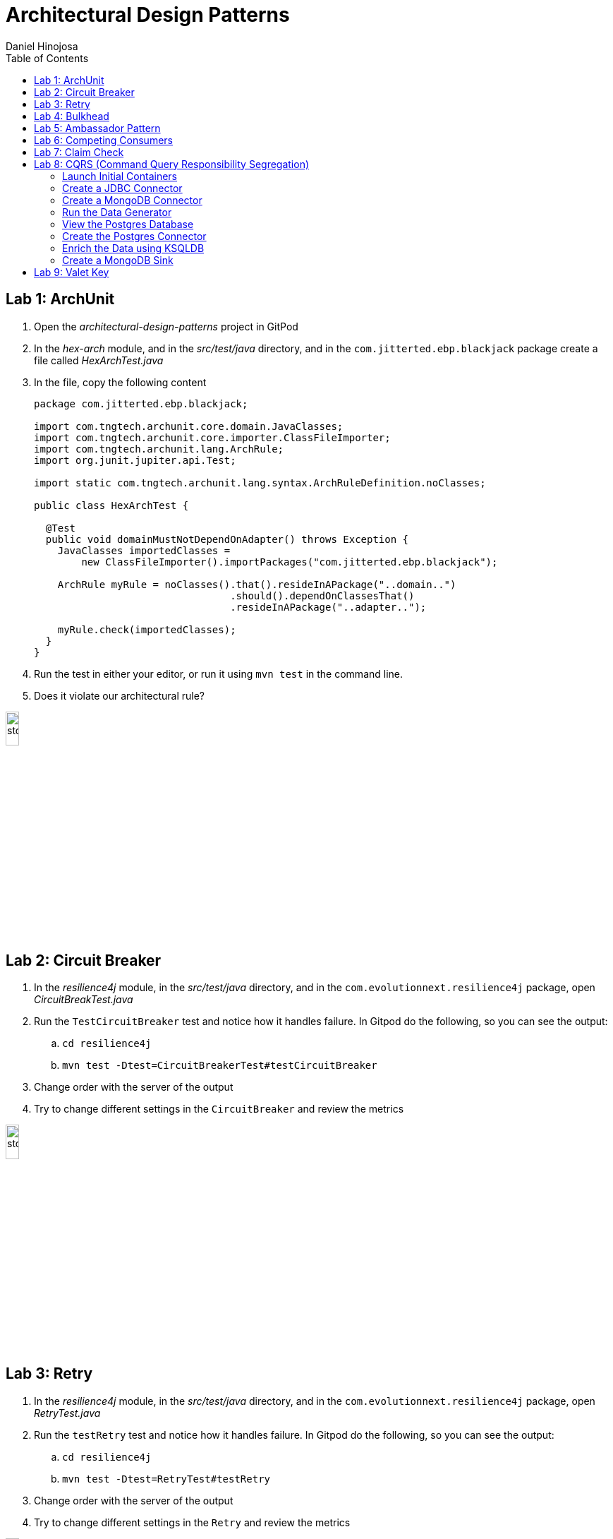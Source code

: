 = Architectural Design Patterns
Daniel Hinojosa
:source-highlighter: pygments
:pygments-style: friendly
:icons: font
:imagesdir: ./images
:project-name: advanced_java
:star: *
:starline: *_
:starstar: **
:underscore: _
:toc: left
:backend: revealjs
:customcss: custom.css
:topic: state=title
:icons: font
:experimental:

== Lab 1: ArchUnit

. Open the _architectural-design-patterns_ project in GitPod
. In the _hex-arch_ module, and in the _src/test/java_ directory, and in the `com.jitterted.ebp.blackjack` package create a file called _HexArchTest.java_
. In the file, copy the following content
+
[source, java, subs="attributes,quotes,verbatim"]
----
package com.jitterted.ebp.blackjack;

import com.tngtech.archunit.core.domain.JavaClasses;
import com.tngtech.archunit.core.importer.ClassFileImporter;
import com.tngtech.archunit.lang.ArchRule;
import org.junit.jupiter.api.Test;

import static com.tngtech.archunit.lang.syntax.ArchRuleDefinition.noClasses;

public class HexArchTest {

  @Test
  public void domainMustNotDependOnAdapter() throws Exception {
    JavaClasses importedClasses =
        new ClassFileImporter().importPackages("com.jitterted.ebp.blackjack");

    ArchRule myRule = noClasses().that().resideInAPackage("..domain..")
                                 .should().dependOnClassesThat()
                                 .resideInAPackage("..adapter..");

    myRule.check(importedClasses);
  }
}
----
+
. Run the test in either your editor, or run it using `mvn test` in the command line.
. Does it violate our architectural rule?

image::stop.png[width="15%", height="15%", align="center"]

== Lab 2: Circuit Breaker

. In the _resilience4j_ module, in the _src/test/java_ directory, and in the `com.evolutionnext.resilience4j` package, open _CircuitBreakTest.java_
. Run the `TestCircuitBreaker` test and notice how it handles failure. In Gitpod do the following, so you can see the output:
.. `cd resilience4j`
.. `mvn test -Dtest=CircuitBreakerTest#testCircuitBreaker`
. Change order with the server of the output
. Try to change different settings in the `CircuitBreaker` and review the metrics

image::stop.png[width="15%", height="15%", align="center"]

== Lab 3: Retry

. In the _resilience4j_ module, in the _src/test/java_ directory, and in the `com.evolutionnext.resilience4j` package, open _RetryTest.java_
. Run the `testRetry` test and notice how it handles failure. In Gitpod do the following, so you can see the output:
.. `cd resilience4j`
.. `mvn test -Dtest=RetryTest#testRetry`
. Change order with the server of the output
. Try to change different settings in the `Retry` and review the metrics

image::stop.png[width="15%", height="15%", align="center"]

== Lab 4: Bulkhead

. In the _resilience4j_ module, in the _src/test/java_ directory, and in the _src/test/java_ directory, and in the `com.evolutionnext.resilience4j` package, open _BulkheadTest.java_
. Run the `testSemaphoreBulkhead` test and notice how it handles saturation. In Gitpod do the following, so you can see the output:
.. `cd resilience4j`
.. `mvn test -Dtest=BulkheadTest#testSemaphoreBulkhead`
. Try to change different settings in the `Bulkhead` and review the metrics
. Run the `testThreadPoolBulkhead` test and notice how it handles saturation. In Gitpod do the following, so you can see the output:
.. `cd resilience4j`
.. `mvn test -Dtest=BulkheadTest#testThreadPoolBulkhead`
. Try to change different settings in the `ThreadPoolBulkhead` and review the metrics

image::stop.png[width="20%", height="20%", align="center"]

== Lab 5: Ambassador Pattern

. In the _ambassador_ module, perform a `docker-compose up` on the _docker-compose.yml_ file.
. Read the _docker-compose.yml_, This will run two instances:
.. A fussy-server, a server that is not always running because either it is down, or it is latent
.. An Envoy Ambassador
. We are trying to connect through the ambassador to the fussy server, a custom-made from Java 18's Simple Java Web Server
. Read the _envoy.yml_ file, and view the contents. We will not be giving the connection a chance, and we should see that the circuit breaker will trip given the circumstances.  Also notice Envoy's circuit breaker is a little different from *resilience4j* in that it is purely networking
. Open port `8086`, and the `/service` path, and ensure that the web application is running. Run it a few times you will either see it succeed, fail, or become latent.
. Open port `9091`, and the `/stats` path, and keep this open
. Run the _throttle.sh_ file to give your Envoy a workout, you may have to `chmod +x throttle.sh` in order to run
. Notice in your `/stats` page that circuit breaker has tripped.
. Stop the `throttle.sh` with a kbd:[CTRL+C], and then refresh the `/stats` page, and you will see that circuit is back to close.
. Perform a `docker-compose down` on the _docker-compose.yml_ file by right-clicking on the _docker-compose.yml_ file and selecting "Compose Down"

image::stop.png[width="20%", height="20%", align="center"]

== Lab 6: Competing Consumers

. Open the _competing-consumers_ module folder
. Right-click on the _docker-compose.yml_ file and select "Compose Up - Select Services", deselect all the checkmarks, and select `control-center`
. Wait until all the components are loaded that you can monitor with `docker ps`
. In your browser of choice, open port `9021` in your gitpod ports menu
+
image::control-center.png[]
+
. Next, click on the _Topics_ section on the left menu
. Click on _Add Topic_ button on the upper right hand corner
. In this new topic window, name the new topic _my-orders_ and enter `3` partitions
. Click the _Create with Defaults_ button
+
image::create-topic.png[]
+
. Go back to the _competing-consumers_ module folder
. Right-click on the _docker-compose.yml_ file and select "Compose Up - Select Services", deselect all the checkmarks, and just select `my-producer`, `my-consumer-1`, `my-consumer-2`, `my-consumer-3`
. View the logs of the running consumers by right-clicking on the container in the Docker menu and selecting "View Logs"
. Knock one of the consumers off by right-clicking one of the consumer containers, like `my-consumer-3` and select and view the logs of both `my-consumer-2` and `my-consumer-1`
. What do the logs say?
+
NOTE: In the logs, look for `Partitions Revoked` and `Partitions Assigned`. What you are looking for is a consumer picking up the slack of another consumer.
+
. Run `docker-compose down` in the _competing-consumers_ folder, by selecting the _docker_compose.yml_ file, right-clicking, and selecting "Compose Down"

image::stop.png[width="15%", height="15%", align="center"]

== Lab 7: Claim Check

. Navigate to your _architectural-design-patterns_ project and into the _claim-check_ module
. Right-click on the _docker-compose.yml_ file and select "Compose Up - Select Services", deselect all the checkmarks, and select `control-center`
. Wait until all the components are loaded
. In your browser of choice, open port `9021` in your gitpod ports menu
+
image::control-center.png[]
+
. Next, click on the _Topics_ section on the left menu
. Click on _Add Topic_ button on the upper right hand corner
. In this new topic window, name the new topic _my-avro-orders_ and enter `3` partitions
. Click the _Create with Defaults_ button
+
image::create-myavro-topic.png[]
+
. Navigate to your _architectural-design-patterns_ project and into the _claim-check_ module once again.
. Right-click on the _docker-compose.yml_ file and select "Compose Up - Select Services", deselect all the checkmarks, and select `my-avro-producer`, `my-avro-consumer-1`, `my-avro-consumer-2`, `my-avro-consumer-3`
. Open port 8081, from the ports menu in Gitpod. Visit `http://<gitpod-url>/subjects` and what do you see? Note one of the subjects, `my-avro-orders-value`
. Visit `http://<gitpod-url>/subjects/my-avro-orders-value/versions` and what do you see? Note the version number
. Visit `http://<gitpod-url>/subjects/my-avro-orders-value/versions/{versionId}` where you will replace `{versionId}` with the version you noted in the previous step. What do you see?
. The idea here is that there a schema involved, and you are looking at the storage, the claim check is the `id` you see in this payload. This schema is not sent with the message
. Run `docker-compose down` in the _claim-check_ module folder, by selecting the _docker_compose.yml_ file, right-clicking, and selecting "Compose Down"

image::stop.png[width="15%", height="15%", align="center"]

== Lab 8: CQRS (Command Query Responsibility Segregation)

=== Launch Initial Containers

. Open the _cqrs_ module folder
. Right-click on the _docker-compose.yml_ file and select "Compose Up - Select Services", deselect all the checkmarks, and select `connect ksqldb-cli postgres control-center mongo mongo-express`
. Login into `connect` container by using either `Attach Shell` on Gitpod or `docker exec -it connect /bin/bash`

=== Create a JDBC Connector

. Run the following in the container a JDBC Connect that reads from postgres - `confluent-hub install confluentinc/kafka-connect-jdbc:10.7.1`
. Select `2. / (where this tool is installed)`
. Answer `y` to `Do you want to install this into /usr/share/confluent-hub-components?`
. Answer `y` to `I agree to the software license agreement (yN)`
. Answer `y` to `Do you want to continue?`
. Answer `y` to `Do you want to update all detected configs? (yN)`

=== Create a MongoDB Connector

. Run the following in the container `confluent-hub install mongodb/kafka-connect-mongodb:1.11.2`, or whatever the latest version is from https://confluent.io/hub[Confluent Hub]
. Select `2. / (where this tool is installed)`
. Answer `y` to `Do you want to install this into /usr/share/confluent-hub-components?`
. Answer `y` to `I agree to the software license agreement (yN)`
. Answer `y` to `Do you want to continue?`
. Answer `y` to `Do you want to update all detected configs? (yN)`
. Exit the container using `exit`
. Restart the container in GitPod or using `docker restart connect`

=== Run the Data Generator

. Run the `CreateStocks` application by doing the following:
.. Create a new terminal
.. `cd cqrs`
.. Run `mvn clean compile exec:java -Dexec.mainClass=com.evolutionnext.cqrs.CreateStocks` to generate data.

=== View the Postgres Database

. Login into your `postgres` container using `Attach Shell` or `docker exec -it postgres /bin/bash`
. Run the following: `export PGPASSWORD='docker'`
. Run the following: `psql -d docker -U docker`
. In the Postgres shell run  `\dt` which will show all the tables
. In the Postgres shell run `\d stock_trade`, which will show specific table schema
. Run `SELECT * from stock_trade;` and ensure that the data exists
. Exit the `postgres` container by kbd:[CTRL+D] and typing `exit` in the shell

=== Create the Postgres Connector

. Log into the Confluent Control Center
. Select your cluster `controlcenter.cluster`
. Select _Connect_ in the menu
. Select the _connect_default_ cluster
. Select the btn:[Add Connector] button
. Select the btn:[JdbcSourceConnector] button
. Add the following in the respective fields:
.. *Key Converter Class* - `io.confluent.connect.avro.AvroConverter`
.. *Value Converter Class* - `io.confluent.connect.avro.AvroConverter`
.. *JDBC URL* - `jdbc:postgresql://postgres:5432/`
.. *JDBC User* - `docker`
.. *JDBC Password* - `docker`
.. *Database Dialect* `PostgreSqlDatabaseDialect`
.. *Table Loading Mode* `incrementing`
.. *Topic Prefix* - `postgres_`
.. *Additional Properties* -  `key.converter.schema.registry.url` set to  `http://schema-registry:8081`
.. *Additional Properties* - `value.converter.schema.registry.url` set to `http://schema-registry:8081`
. Click btn:[Next]
. Verify the JSON output, then select btn:[Launch]
. Go back to the home page of the Confluent Control Center
. Go to the topics, and select _postgres_stock_trade_
. Select the _Messages_ menu
. View the data coming for data loading
. You can stop the database loading by initiating kbd:[CTRL+C]

=== Enrich the Data using KSQLDB


. Go to KSQL-CLI Container by either attaching to the `ksqldb-cli` shell using `docker exec ksqldb-cli /bin/bash`
. Run a ksql terminal that will attach to the KSQLDB Server using the following command
+
[source, sh, subs="attributes,quotes,verbatim"]
----
$ ksql http://ksqldb-server:8088
----
+
. In the KSQLDB CLI, Create a Stream
+
[source,ksql]
----
CREATE STREAM stock_trades WITH (
KAFKA_TOPIC = 'postgres_stock_trade',
VALUE_FORMAT = 'AVRO'
);
----
+
. Enter into the CLI the following:
+
[source,ksql]
----
SET 'auto.offset.reset'='earliest';
----
+
. Show the live data coming from the source
+
[source,ksql]
----
select * from STOCK_TRADES emit changes;
----
+
. Let's try something fancy, let's get a count of all the stocks and their count
+
[source,ksql]
----
select STOCK_SYMBOL, AS_VALUE(STOCK_SYMBOL) as symbol, count(*) as count from STOCK_TRADES group by stock_symbol EMIT CHANGES;
----
+
. Create an aggregate topic from the above statement
+
[source,ksql]
----
create table stock_count with (PARTITIONS = 3, VALUE_FORMAT = 'JSON') as select STOCK_SYMBOL, AS_VALUE(STOCK_SYMBOL) as symbol, count(*) as count from STOCK_TRADES group by stock_symbol EMIT CHANGES;
----
. Go to the topics, and select _STOCK_COUNT_
. Select the _Messages_ menu
. View the data coming for data loading

=== Create a MongoDB Sink

. Go back to the _Confluent Control Center_
. Click on the menu:Connect[] menu
. Select the _connect_default_ cluster
. Click on the btn:[Upload connector config file] button
. Select the file from the _cqrs_ module _src/main./resources/mongosink.json_
. Click btn:[Next]
. Verify the JSON output, then select btn:[Launch]
. Open the browser to the `mongo-express` container, port `10002` using the admin username `admin` and password `pass`
. Locate the database _STOCK_COUNT_
. Locate the collection _stock_counts_
. Click btn:[View]

image::stop.png[width=15%, height=15%, align=center]

== Lab 9: Valet Key

. Open the _valet-key_ folder in your Explorer
. Right click on _docker-compose.yml_ and select _Compose Up_
. Click on the Docker menu, and right-click on the vault
container and select "Attach Shell"
. In the shell, enter the following
+
[source, sh, subs="attributes,quotes,verbatim"]
----
export VAULT_ADDR='http://127.0.0.1:8200'
----
+
. Next enter your `root` credential
+
[source, sh, subs="attributes,quotes,verbatim"]
----
$ export VAULT_TOKEN="root"
----
+
. Log into vault using `vault login`, when prompted for
the token when it says `Token (will be hidden):`, enter `root`.
. Note the `token_accessor` created since you will use that later. For example:
+
[source]
----
Key                  Value
---                  -----
token                root
token_accessor       whgmCZZYjFSNO3HoNN48rJYW
token_duration       ∞
token_renewable      false
token_policies       ["root"]
identity_policies    []
policies             ["root"]
----
+
. Enable the database engine
+
[source, sh, subs="attributes,quotes,verbatim"]
----
$ vault secrets enable database
----
+
. Next, you can configure your database configuration.
+
[source, sh, subs="attributes,quotes,verbatim"]
----
$ vault write database/config/my-postgresql-database \
    plugin_name="postgresql-database-plugin" \
    allowed_roles="my-role" \
    connection_url="postgresql://{{username}}:{{password}}@postgres:5432/postgres" \
    username="docker" \
    password="docker" \
    password_authentication="scram-sha-256"
----
+
. Next, let's add a role. The role is how do we provide access to anyone who
requires it.
+
[source, sh, subs="attributes,quotes,verbatim"]
----
$ vault write database/roles/my-role \
    db_name="my-postgresql-database" \
    creation_statements="CREATE ROLE \"{{name}}\" WITH LOGIN PASSWORD '{{password}}' VALID UNTIL '{{expiration}}'; \
        GRANT SELECT ON ALL TABLES IN SCHEMA public TO \"{{name}}\";" \
    default_ttl="1h" \
    max_ttl="24h"
----
+
. We can then read a new credential, providing us with a valet-key
used to communicate with the database directly. This also has a TTL. Vault
can be used to implement the pattern, or you can use it to as password
management system and credential rotation.
+
[source, sh, subs="attributes,quotes,verbatim"]
----
$ vault read database/creds/my-role
----
+
. Right-click on the postgres container in the docker menu
and select "Attach Shell".
. Once in the shell, log into your postgres:
+
[source, sh, subs="attributes,quotes,verbatim"]
----
$ psql -h localhost -p 5432 -U docker -d postgres
----
+
. Locate the credential that has just been created
+
[source, sh, subs="attributes,quotes,verbatim"]
----
postgres=# SELECT rolname FROM pg_roles;
----
+
. You can also run `quit` and try logging in using a new credential. For example, `psql -h localhost -p 5432 -U v-token-my-role-2rCtb7HogjBLH56Imwtf-1727661146 -W -d docker`
. Login in with your password and see if it works
. Open port `8200` is your gitpod.io, and ensure
that you can see the same information. This is the web interface. Use the token that was presented in the terminal of vault.
. Go back to the Explorer in your Visual Studio Code and right-click on the _docker-compose.yml_
in the _valet-key_ folder and select "Docker Compose Down"

image::stop.png[width="15%", height="15%", align="center"]
